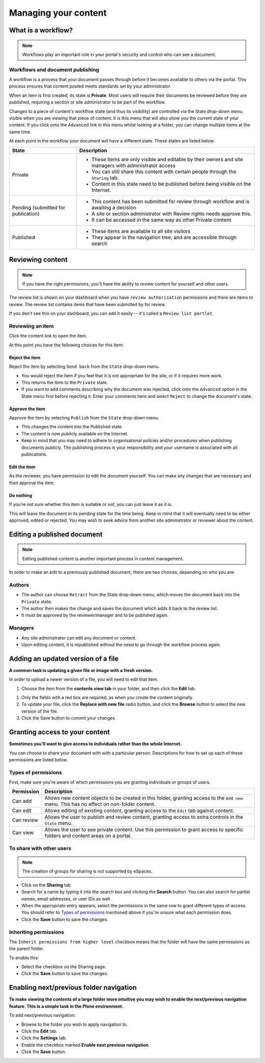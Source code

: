 .. _managing-content:

Managing your content
*********************

What is a workflow?
===================

.. note::

   Workflows play an important role in your portal's security and control who
   can see a document.


Workflows and document publishing
---------------------------------

A workflow is a process that your document passes through before it becomes 
available to others via the portal. This process ensures that content posted
meets standards set by your administrator.

When an item is first created, its state is **Private**. Most users will
require their documents be reviewed before they are published, requiring a 
section or site administrator to be part of the workflow.

.. image:: images/statedropdown.png
   :alt: State Drop Down Menu
   :align: right
   
Changes to a piece of content's workflow state (and thus its visibility) are 
controlled via the State *drop-down menu*, visible when you are viewing that 
piece of content. It is this menu that will also show you the current state 
of your content. If you click onto the ``Advanced`` link in this menu whilst 
looking at a folder, you can change multiple items at the same time. 

At each point in the workflow your document will have a different state. 
These states are listed below.

+--------------------+---------------------------------------------------------------------------------------------------------+
| State              | Description                                                                                             |
+====================+=========================================================================================================+
| Private            | * These items are only visible and editable by their owners and site managers with administrator access |
|                    | * You can still share this content with certain people through the ``Sharing`` tab.                     |
|                    | * Content in this state need to be published before being visible on the Internet.                      |
+--------------------+---------------------------------------------------------------------------------------------------------+
| Pending (submitted | * This content has been submitted for review through workflow and is awaiting a decision                |
| for publication)   | * A site or section administrator with Review rights needs approve this.                                |
|                    | * It can be accessed in the same way as other Private content                                           |
+--------------------+---------------------------------------------------------------------------------------------------------+
| Published          | * These items are available to all site visitors                                                        |
|                    | * They appear in the navigation tree, and are accessible through search                                 |
+--------------------+---------------------------------------------------------------------------------------------------------+


Reviewing content
=================

.. note::

   If you have the right permissions, you'll have the ability to review content
   for yourself and other users.

The review list is shown on your dashboard when you have ``review authorisation``
permissions and there are items to review. The review list contains items that
have been submitted by for review.

.. image:: images/review_list.png
   :alt: Review list
   :align: center

If you don't see this on your dashboard, you can add it easily -- it's called a
``Review list portlet``.

Reviewing an item
-----------------

Click the content link to open the item.

At this point you have the following choices for this item:

Reject the item
^^^^^^^^^^^^^^^

Reject the item by selecting ``Send back`` from the ``State`` drop-down menu.

* You would reject the item if you feel that it is not appropriate for the 
  site, or if it requires more work.
* This returns the item to the ``Private`` state.
* If you want to add comments describing why the document was rejected, 
  click onto the ``Advanced`` option in the State menu first before rejecting 
  it. Enter your comments here and select ``Reject`` to change the document's 
  state.

Approve the item
^^^^^^^^^^^^^^^^

Approve the item by selecting ``Publish`` from the ``State`` drop-down menu.

* This changes the content into the Published state.
* The content is now publicly available on the Internet.
* Keep in mind that you may need to adhere to organisational policies and/or 
  procedures when publishing documents publicly. The publishing process is 
  your responsibility and your username is associated with all publications.

Edit the item
^^^^^^^^^^^^^

As the reviewer, you have permission to edit the document yourself. You can make
any changes that are necessary and then approve the item.

Do nothing
^^^^^^^^^^

If you’re not sure whether this item is suitable or not, you can just leave it
as it is.

This will leave the document in its pending state for the time being. Keep in
mind that it will eventually need to be either approved, edited or rejected.
You may wish to seek advice from another site administrator or reviewer
about the content.


Editing a published document
============================

.. note::
  Editing published content is another important process in content management.

In order to make an edit to a previously published document, there are two 
choices, depending on who you are:

Authors
-------

* The author can choose ``Retract`` from the State drop-down menu, which moves 
  the document back into the ``Private`` state.
* The author then makes the change and saves the document which adds it back 
  to the review list.
* It must be approved by the reviewer/manager and to be published again.

Managers
--------

* Any site administrator can edit any document or content.
* Upon editing content, it is republished without the need to go through the 
  workflow process again.


Adding an updated version of a file
===================================

**A common task is updating a given file or image with a fresh version.**

In order to upload a newer version of a file, you will need to edit that item.

#. Choose the item from the **contents view tab** in your folder, and then 
   click the **Edit** tab.

.. image:: images/edit_image.png
   :alt: Editing an image
   :align: center

#. Only the fields with a red box are required, as when you create the content
   originally.

#. To update your file, click the **Replace with new file** radio button, and
   click the **Browse** button to select the new version of the file.

#. Click the Save button to commit your changes. 

.. _sharing-your-content:

Granting access to your content
===============================

**Sometimes you'll want to give access to individuals rather than the whole
Internet.**

You can choose to share your document with with a particular person.
Descriptions for how to set up each of these permissions are listed below.

Types of permissions
--------------------

First, make sure you're aware of which permissions you are granting individuals
or groups of users.

==========           ========================================================
Permission           Description
==========           ========================================================
Can add              Allows new content objects to be created in this folder,
                     granting access to the ``Add new`` menu. This has no
                     effect on non-folder content.
Can edit             Allows editing of existing content, granting access to
                     the ``Edit`` tab against content.
Can review           Allows the user to publish and review content, granting
                     access to extra controls in the ``State`` menu.
Can view             Allows the user to see private content. Use this
                     permission to grant access to specific folders and
                     content areas on a portal.
==========           ========================================================


To share with other users
-------------------------

.. note::

   The creation of groups for sharing is not supported by eSpaces.

.. image:: images/sharing_page.png
   :alt: The Sharing page
   :align: center
   :width: 500px

* Click on the **Sharing** tab 
  
* Search for a name by typing it into the search box and clicking the
  **Search** button. You can also search for partial names, email addresses,
  or user IDs as well.

* When the appropriate entry appears, select the permissions in the same
  row to grant different types of access.  You should refer to `Types of
  permissions`_ mentioned above if you're unsure what each permission does.

* Click the **Save** button to save the changes.

Inheriting permissions
----------------------

The ``Inherit permissions from higher level`` checkbox means that the folder
will have the same permissions as the parent folder.

To enable this:

* Select the checkbox on the Sharing page.

* Click the **Save** button to save the changes.


Enabling next/previous folder navigation
========================================

**To make viewing the contents of a large folder more intuitive you may wish to
enable the next/previous navigation feature. This is a simple task in the Plone
environment.**

To add next/previous navigation:

* Browse to the folder you wish to apply navigation to.

* Click the **Edit** tab.

* Click the **Settings** tab.

* Enable the checkbox marked **Enable next previous navigation**.

* Click the **Save** button.

